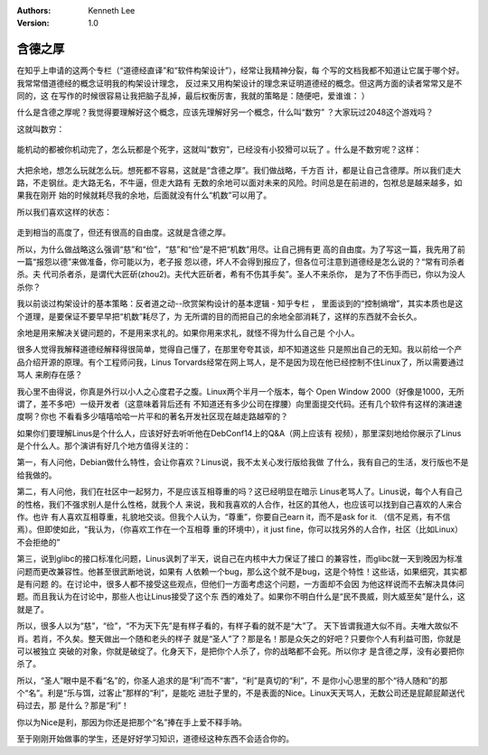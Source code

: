 .. Kenneth Lee 版权所有 2017-2019

:Authors: Kenneth Lee
:Version: 1.0

含德之厚
********

在知乎上申请的这两个专栏（“道德经直译”和“软件构架设计”），经常让我精神分裂，每
个写的文档我都不知道让它属于哪个好。我常常借道德经的概念证明我的构架设计理念，
反过来又用构架设计的理念来证明道德经的概念。但这两方面的读者常常又是不同的，这
在写作的时候很容易让我把脑子乱掉，最后权衡厉害，我就的策略是：随便吧，爱谁谁：
）

什么是含德之厚呢？我觉得要理解好这个概念，应该先理解好另一个概念，什么叫“数穷”
？大家玩过2048这个游戏吗？

这就叫数穷：

        .. figure:: _static/数穷.png
                :alt: 数穷

能机动的都被你机动完了，怎么玩都是个死字，这就叫“数穷”，已经没有小狡猾可以玩了
。什么是不数穷呢？这样：

        .. figure:: _static/不数穷.png
                :alt: 不数穷

大把余地，想怎么玩就怎么玩。想死都不容易，这就是“含德之厚”。我们做战略，千方百
计，都是让自己含德厚。所以我们走大路，不走钢丝。走大路无名，不牛逼，但走大路有
无数的余地可以面对未来的风险。时间总是在前进的，包袱总是越来越多，如果我在刚开
始的时候就耗尽我的余地，后面就没有什么“机数”可以用了。

所以我们喜欢这样的状态：

        .. figure:: _static/不数穷而高.png
                :alt: 不数穷而高

走到相当的高度了，但还有很高的自由度。这就是含德之厚。

所以，为什么做战略这么强调“慈”和“俭”，“慈”和“俭”是不把“机数”用尽。让自己拥有更
高的自由度。为了写这一篇，我先用了前一篇“报怨以德”来做准备，你可能以为，老子报
怨以德，坏人不会得到报应了，但各位可注意到道德经是怎么说的？“常有司杀者杀。夫
代司杀者杀，是谓代大匠斫(zhou2)。夫代大匠斫者，希有不伤其手矣”。圣人不来杀你，
是为了不伤手而已，你以为没人杀你？

我以前谈过构架设计的基本策略：反者道之动--欣赏架构设计的基本逻辑 - 知乎专栏 ，
里面谈到的“控制熵增”，其实本质也是这个道理，是要保证不要早早把“机数”耗尽了，为
无所谓的目的而把自己的余地全部消耗了，这样的东西就不会长久。

余地是用来解决关键问题的，不是用来求礼的。如果你用来求礼，就怪不得为什么自己是
个小人。

很多人觉得我解释道德经解释得很简单，觉得自己懂了，在那里夸夸其谈，却不知道这些
只是照出自己的无知。我以前给一个产品介绍开源的原理。有个工程师问我，Linus
Torvards经常在网上骂人，是不是因为现在他已经控制不住Linux了，所以需要通过骂人
来刷存在感？

我心里不由得说，你真是外行以小人之心度君子之腹。Linux两个半月一个版本，每个
Open Window 2000（好像是1000，无所谓了，差不多吧）一级开发者（这意味着背后还有
不知道还有多少公司在撑腰）向里面提交代码。还有几个软件有这样的演进速度啊？你也
不看看多少嘻嘻哈哈一片平和的著名开发社区现在越走路越窄的？

如果你们要理解Linus是个什么人，应该好好去听听他在DebConf14上的Q&A（网上应该有
视频），那里深刻地给你展示了Linus是个什么人。那个演讲有好几个地方值得关注的：

第一，有人问他，Debian做什么特性，会让你喜欢？Linus说，我不太关心发行版给我做
了什么，我有自己的生活，发行版也不是给我做的。

第二，有人问他，我们在社区中一起努力，不是应该互相尊重的吗？这已经明显在暗示
Linus老骂人了。Linus说，每个人有自己的性格，我们不强求别人是什么性格，就我个人
来说，我和我喜欢的人合作，社区的其他人，也应该可以找到自己喜欢的人来合作。也许
有人喜欢互相尊重，礼貌地交谈。但我个人认为，“尊重”，你要自己earn it，而不是ask
for it. （信不足焉，有不信焉）。但即使如此，“我认为，（你喜欢工作在一个互相尊
重的环境中），it just fine，你可以找另外的人合作，社区（比如Linux）不会拒绝的”

第三，说到glibc的接口标准化问题，Linus讽刺了半天，说自己在内核中大力保证了接口
的兼容性，而glibc就一天到晚因为标准问题而更改兼容性。他甚至很武断地说，如果有
人依赖一个bug，那么这个就不是bug，这是个特性！这些话，如果细究，其实都是有问题
的。在讨论中，很多人都不接受这些观点，但他们一方面考虑这个问题，一方面却不会因
为他这样说而不去解决具体问题。而且我认为在讨论中，那些人也让Linus接受了这个东
西的难处了。如果你不明白什么是“民不畏威，则大威至矣”是什么，这就是了。

所以，很多人以为“慈”，“俭”，“不为天下先”是有样子看的，有样子看的就不是“大”了。
天下皆谓我道大似不肖。夫唯大故似不肖。若肖，不久矣。整天做出一个随和老头的样子
就是“圣人”了？那是名！那是众矢之的好吧？只要你个人有利益可图，你就是可以被独立
突破的对象，你就是破绽了。化身天下，是把你个人杀了，你的战略都不会死。所以你才
是含德之厚，没有必要把你杀了。

所以，“圣人”眼中是不看“名”的，你圣人追求的是“利”而不“害”，“利”是真切的“利”，不
是你小心思里的那个“待人随和”的那个“名”。利是“乐与饵，过客止”那样的“利”，是能吃
进肚子里的，不是表面的Nice。Linux天天骂人，无数公司还是屁颠屁颠送代码过去，那
是什么？那是“利”！

你以为Nice是利，那因为你还是把那个“名”捧在手上爱不释手呐。

至于刚刚开始做事的学生，还是好好学习知识，道德经这种东西不会适合你的。 

.. vim: tw=78 fo+=mM
